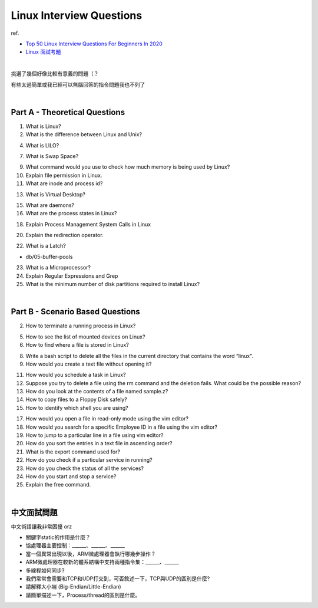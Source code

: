 Linux Interview Questions
===========================

ref.

- `Top 50 Linux Interview Questions For Beginners In 2020 <https://www.edureka.co/blog/interview-questions/linux-interview-questions-for-beginners/>`_
- `Linux 面試考題 <http://dangerlover9403.pixnet.net/blog/post/212368431>`_

|

挑選了幾個好像比較有意義的問題（？

有些太過簡單或我已經可以無腦回答的指令問題我也不列了

|

Part A - Theoretical Questions
---------------------------------

1. What is Linux?


2. What is the difference between Linux and Unix?


4. What is LILO?


7. What is Swap Space?


9. What command would you use to check how much memory is being used by Linux?


10. Explain file permission in Linux.


11. What are inode and process id?


13. What is Virtual Desktop?

15. What are daemons?

16. What are the process states in Linux?

18. Explain Process Management System Calls in Linux

20. Explain the redirection operator.

22. What is a Latch?

- db/05-buffer-pools

23. What is a Microprocessor?

24. Explain Regular Expressions and Grep

25. What is the minimum number of disk partitions required to install Linux?


|

Part B - Scenario Based Questions
-----------------------------------


2. How to terminate a running process in Linux?

5. How to see the list of mounted devices on Linux?

6. How to find where a file is stored in Linux?

8. Write a bash script to delete all the files in the current directory that contains the word “linux”.

9. How would you create a text file without opening it?

11. How would you schedule a task in Linux?

12. Suppose you try to delete a file using the rm command and the deletion fails. What could be the possible reason?

13. How do you look at the contents of a file named sample.z?

14. How to copy files to a Floppy Disk safely?

15. How to identify which shell you are using?

17. How would you open a file in read-only mode using the vim editor?

18. How would you search for a specific Employee ID in a file using the vim editor?

19. How to jump to a particular line in a file using vim editor?

20. How do you sort the entries in a text file in ascending order?

21. What is the export command used for?

22. How do you check if a particular service in running?

23. How do you check the status of all the services?

24. How do you start and stop a service?

25. Explain the free command.

|

中文面試問題
------------

中文術語讓我非常困擾 orz



- 關鍵字static的作用是什麼？

- 協處理器主要控制：______、______、______

- 當一個異常出現以後，ARM微處理器會執行哪幾步操作？

- ARM微處理器在較新的體系結構中支持兩種指令集：______、______

- 多線程如何同步?

- 我們常常會需要和TCP和UDP打交到，可否敘述一下，TCP與UDP的區別是什麼?

- 請解釋大小端 (Big-Endian/Little-Endian)

- 請簡單描述一下，Process/thread的區別是什麼。










